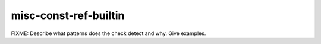 .. title:: clang-tidy - misc-const-ref-builtin

misc-const-ref-builtin
======================

FIXME: Describe what patterns does the check detect and why. Give examples.
